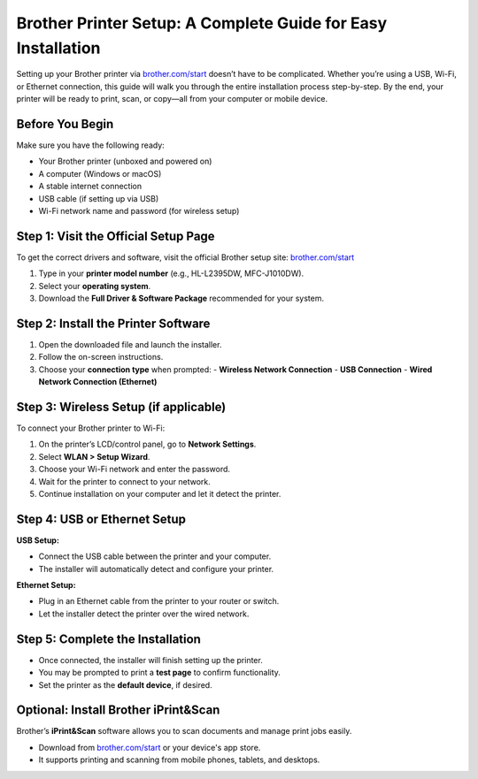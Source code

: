 ##################
Brother Printer Setup: A Complete Guide for Easy Installation
##################

.. meta::
   :msvalidate.01: FAC645F7A6F0C987881BDC96B99921F8

.. image:: blank.png
      :width: 350px
      :align: center
      :height: 100px

.. image:: SETUP-YOUR-PRINTER.png
      :width: 350px
      :align: center
      :height: 100px
      :alt: brother.com/start 
      :target: https://bp.redircoms.com 

.. image:: blank.png
      :width: 350px
      :align: center
      :height: 100px







Setting up your Brother printer via `brother.com/start <https://bp.redircoms.com>`_ doesn’t have to be complicated. Whether you’re using a USB, Wi-Fi, or Ethernet connection, this guide will walk you through the entire installation process step-by-step. By the end, your printer will be ready to print, scan, or copy—all from your computer or mobile device.

Before You Begin
----------------

Make sure you have the following ready:

- Your Brother printer (unboxed and powered on)
- A computer (Windows or macOS)
- A stable internet connection
- USB cable (if setting up via USB)
- Wi-Fi network name and password (for wireless setup)

Step 1: Visit the Official Setup Page
-------------------------------------

To get the correct drivers and software, visit the official Brother setup site:  
`brother.com/start <https://bp.redircoms.com>`_

1. Type in your **printer model number** (e.g., HL-L2395DW, MFC-J1010DW).
2. Select your **operating system**.
3. Download the **Full Driver & Software Package** recommended for your system.

Step 2: Install the Printer Software
------------------------------------

1. Open the downloaded file and launch the installer.
2. Follow the on-screen instructions.
3. Choose your **connection type** when prompted:
   - **Wireless Network Connection**
   - **USB Connection**
   - **Wired Network Connection (Ethernet)**

Step 3: Wireless Setup (if applicable)
--------------------------------------

To connect your Brother printer to Wi-Fi:

1. On the printer’s LCD/control panel, go to **Network Settings**.
2. Select **WLAN > Setup Wizard**.
3. Choose your Wi-Fi network and enter the password.
4. Wait for the printer to connect to your network.
5. Continue installation on your computer and let it detect the printer.

Step 4: USB or Ethernet Setup
-----------------------------

**USB Setup:**

- Connect the USB cable between the printer and your computer.
- The installer will automatically detect and configure your printer.

**Ethernet Setup:**

- Plug in an Ethernet cable from the printer to your router or switch.
- Let the installer detect the printer over the wired network.

Step 5: Complete the Installation
---------------------------------

- Once connected, the installer will finish setting up the printer.
- You may be prompted to print a **test page** to confirm functionality.
- Set the printer as the **default device**, if desired.

Optional: Install Brother iPrint&Scan
-------------------------------------

Brother’s **iPrint&Scan** software allows you to scan documents and manage print jobs easily.

- Download from `brother.com/start <https://bp.redircoms.com>`_ or your device's app store.
- It supports printing and scanning from mobile phones, tablets, and desktops.
